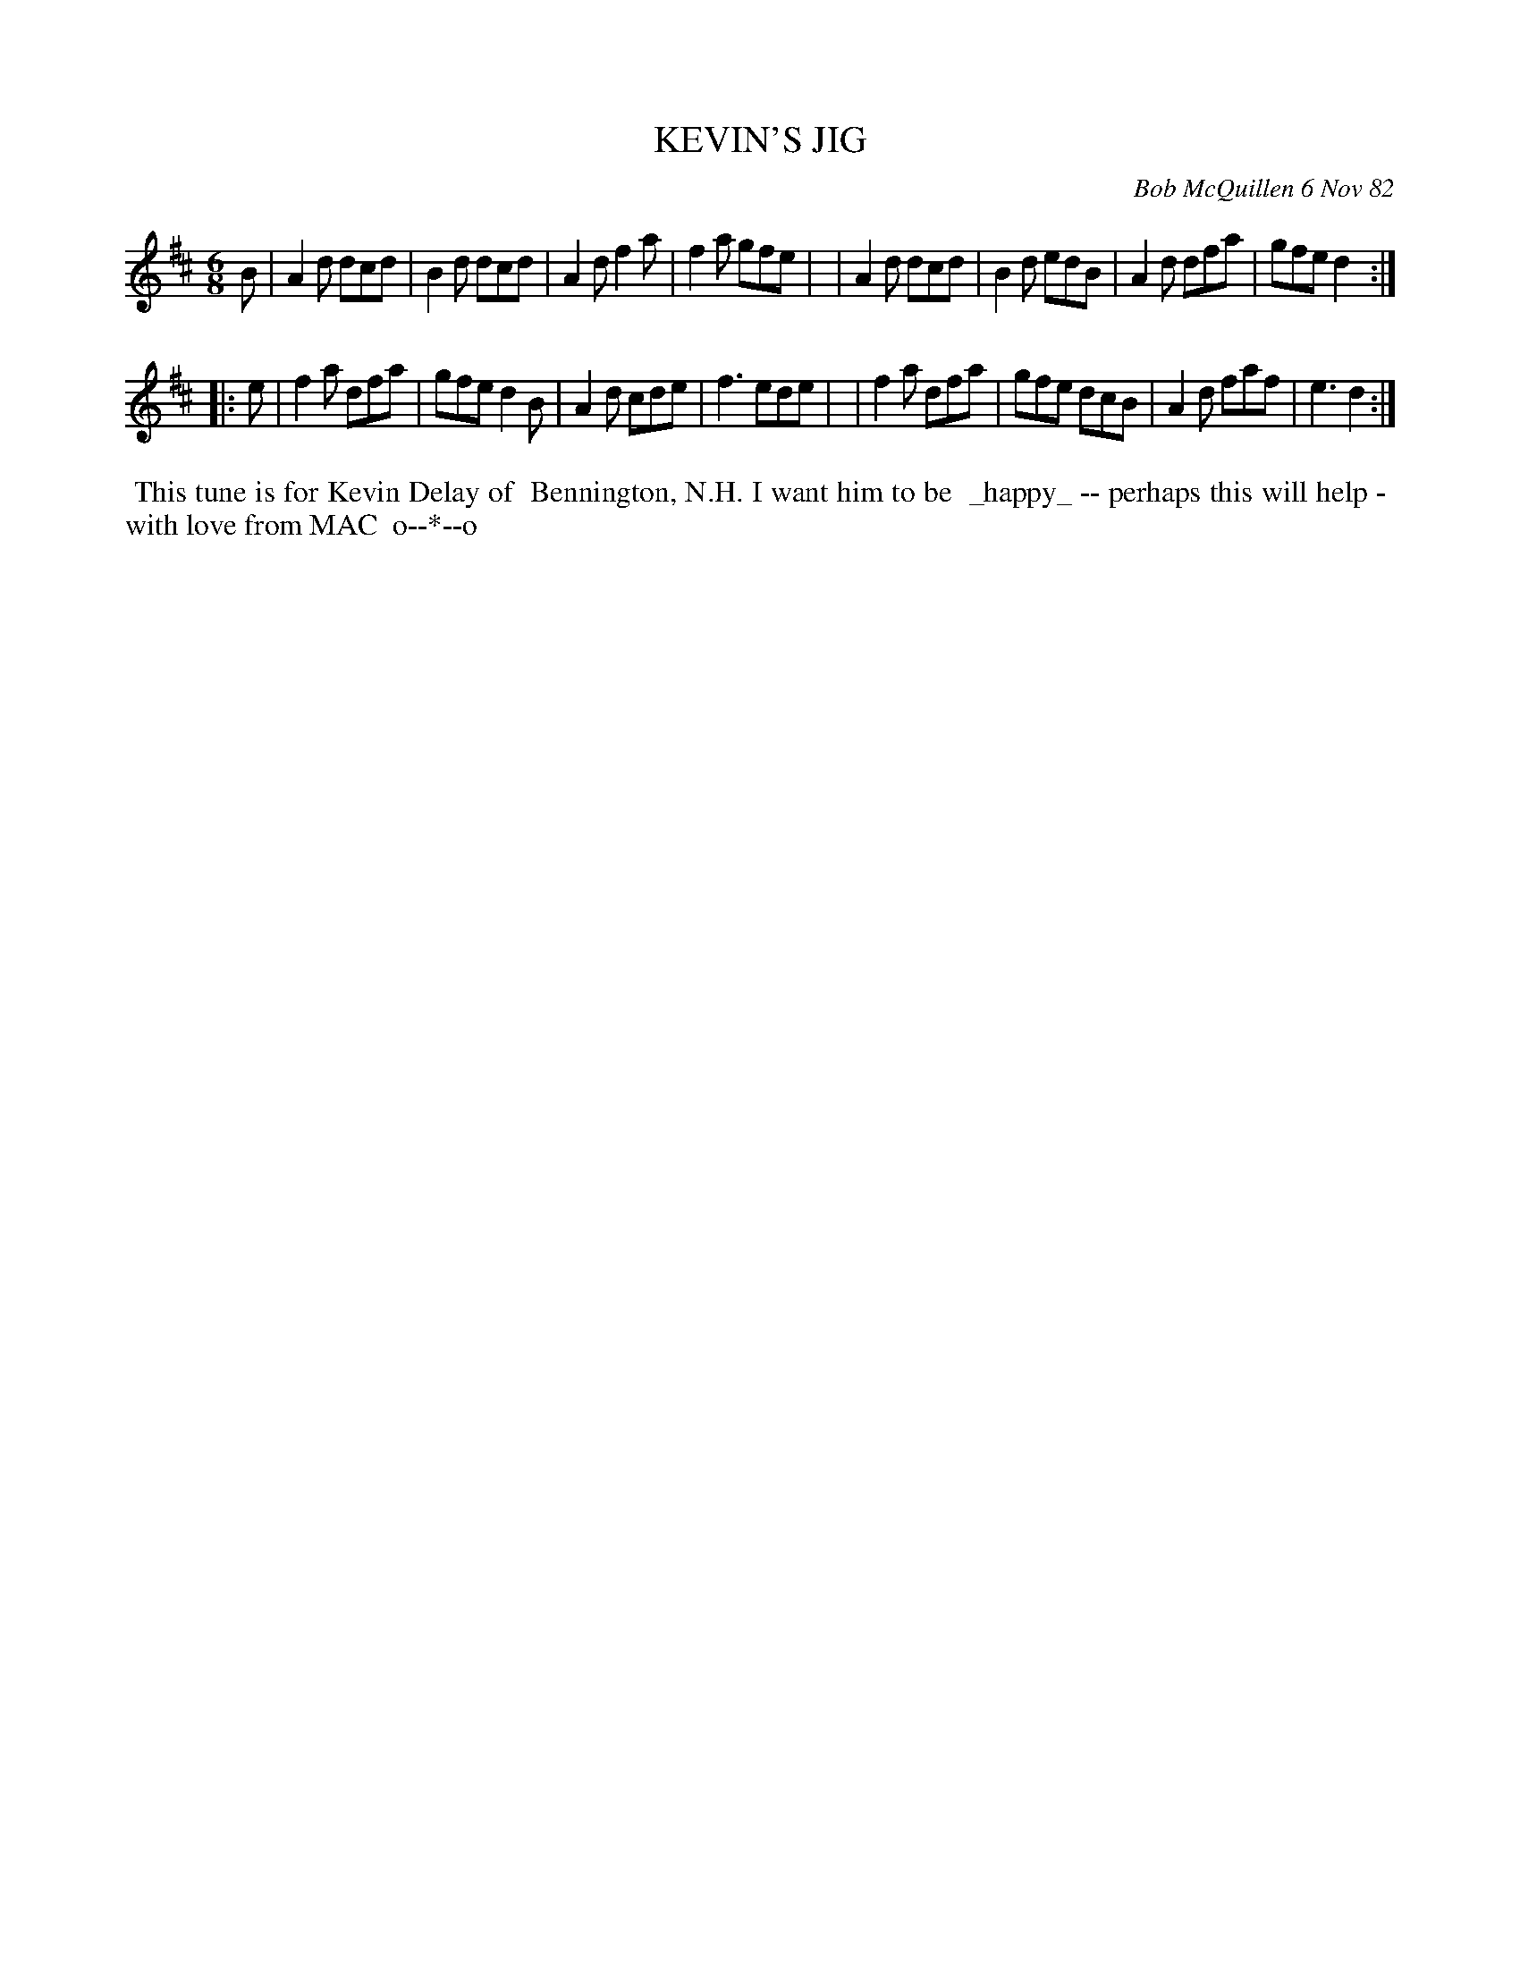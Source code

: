 X: 06040
T: KEVIN'S JIG
C: Bob McQuillen 6 Nov 82
B: Bob's Note Book 6 #40
%R: jig
Z: 2021 John Chambers <jc:trillian.mit.edu>
M: 6/8
L: 1/8
K: D
B \
| A2d dcd | B2d dcd | A2d f2a | f2a gfe |\
| A2d dcd | B2d edB | A2d dfa | gfe d2 :|
|: e \
| f2a dfa | gfe d2B | A2d cde | f3 ede |\
| f2a dfa | gfe dcB | A2d faf | e3 d2 :|
%%begintext align
%% This tune is for Kevin Delay of
%% Bennington, N.H. I want him to be
%% _happy_ -- perhaps this will help -
%% with love from MAC
%% o--*--o
%%endtext
